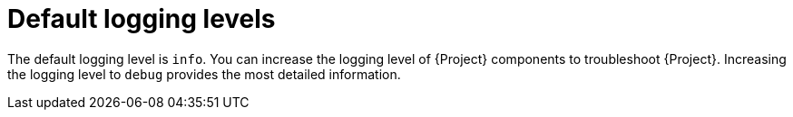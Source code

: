 :_mod-docs-content-type: CONCEPT

[id="default-logging-levels"]
= Default logging levels

The default logging level is `info`.
You can increase the logging level of {Project} components to troubleshoot {Project}.
Increasing the logging level to `debug` provides the most detailed information.
